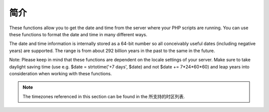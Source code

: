 简介
====

These functions allow you to get the date and time from the server where your PHP scripts are running. You can use these functions to format the date and time in many different ways.

The date and time information is internally stored as a 64-bit number so all conceivably useful dates (including negative years) are supported. The range is from about 292 billion years in the past to the same in the future.

Note: Please keep in mind that these functions are dependent on the locale settings of your server. Make sure to take daylight saving time (use e.g. $date = strtotime('+7 days', $date) and not $date += 7*24*60*60) and leap years into consideration when working with these functions.

.. note:: The timezones referenced in this section can be found in the 所支持的时区列表.


